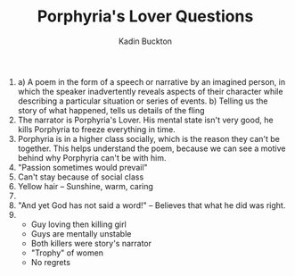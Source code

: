 #+BRAIN_PARENTS: English Poetry

#+TITLE: Porphyria's Lover Questions
#+AUTHOR: Kadin Buckton

1) 
   a) A poem in the form of a speech or narrative by an imagined person, in which the speaker inadvertently reveals aspects of their character while describing a particular situation or series of events.
   b) Telling us the story of what happened, tells us details of the fling
2) The narrator is Porphyria's Lover. His mental state isn't very good, he kills Porphyria to freeze everything in time.
3) Porphyria is in a higher class socially, which is the reason they can't be together. This helps understand the poem, because we can see a motive behind why Porphyria can't be with him.
4) "Passion sometimes would prevail"
5) Can't stay because of social class
6) Yellow hair -- Sunshine, warm, caring
7) 
8) "And yet God has not said a word!" -- Believes that what he did was right.
9) 
   - Guy loving then killing girl
   - Guys are mentally unstable
   - Both killers were story's narrator
   - "Trophy" of women
   - No regrets
